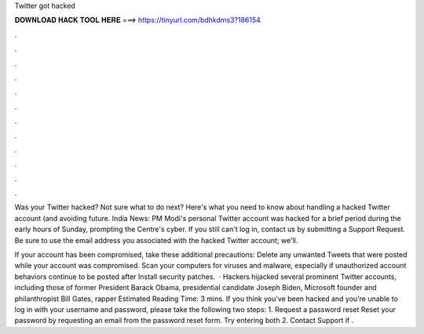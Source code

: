 Twitter got hacked



𝐃𝐎𝐖𝐍𝐋𝐎𝐀𝐃 𝐇𝐀𝐂𝐊 𝐓𝐎𝐎𝐋 𝐇𝐄𝐑𝐄 ===> https://tinyurl.com/bdhkdms3?186154



.



.



.



.



.



.



.



.



.



.



.



.

Was your Twitter hacked? Not sure what to do next? Here's what you need to know about handling a hacked Twitter account (and avoiding future. India News: PM Modi's personal Twitter account was hacked for a brief period during the early hours of Sunday, prompting the Centre's cyber. If you still can't log in, contact us by submitting a Support Request. Be sure to use the email address you associated with the hacked Twitter account; we'll.

If your account has been compromised, take these additional precautions: Delete any unwanted Tweets that were posted while your account was compromised. Scan your computers for viruses and malware, especially if unauthorized account behaviors continue to be posted after Install security patches.  · Hackers hijacked several prominent Twitter accounts, including those of former President Barack Obama, presidential candidate Joseph Biden, Microsoft founder and philanthropist Bill Gates, rapper Estimated Reading Time: 3 mins. If you think you've been hacked and you're unable to log in with your username and password, please take the following two steps: 1. Request a password reset Reset your password by requesting an email from the password reset form. Try entering both 2. Contact Support if .
